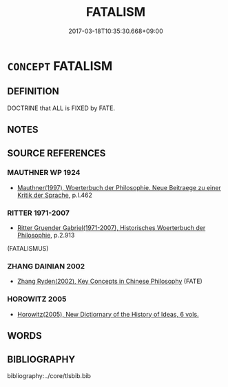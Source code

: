 # -*- mode: mandoku-tls-view -*-
#+TITLE: FATALISM
#+DATE: 2017-03-18T10:35:30.668+09:00        
#+STARTUP: content
* =CONCEPT= FATALISM
:PROPERTIES:
:CUSTOM_ID: uuid-51bee4d0-fa39-4734-80be-b54371136e5f
:TR_ZH: 宿命論
:END:
** DEFINITION

DOCTRINE that ALL is FIXED by FATE.

** NOTES

** SOURCE REFERENCES
*** MAUTHNER WP 1924
 - [[cite:MAUTHNER-WP-1924][Mauthner(1997), Woerterbuch der Philosophie. Neue Beitraege zu einer Kritik der Sprache]], p.I.462

*** RITTER 1971-2007
 - [[cite:RITTER-1971-2007][Ritter Gruender Gabriel(1971-2007), Historisches Woerterbuch der Philosophie]], p.2.913
 (FATALISMUS)
*** ZHANG DAINIAN 2002
 - [[cite:ZHANG-DAINIAN-2002][Zhang  Ryden(2002), Key Concepts in Chinese Philosophy]] (FATE)
*** HOROWITZ 2005
 - [[cite:HOROWITZ-2005][Horowitz(2005), New Dictiornary of the History of Ideas, 6 vols.]]
** WORDS
   :PROPERTIES:
   :VISIBILITY: children
   :END:
** BIBLIOGRAPHY
bibliography:../core/tlsbib.bib
